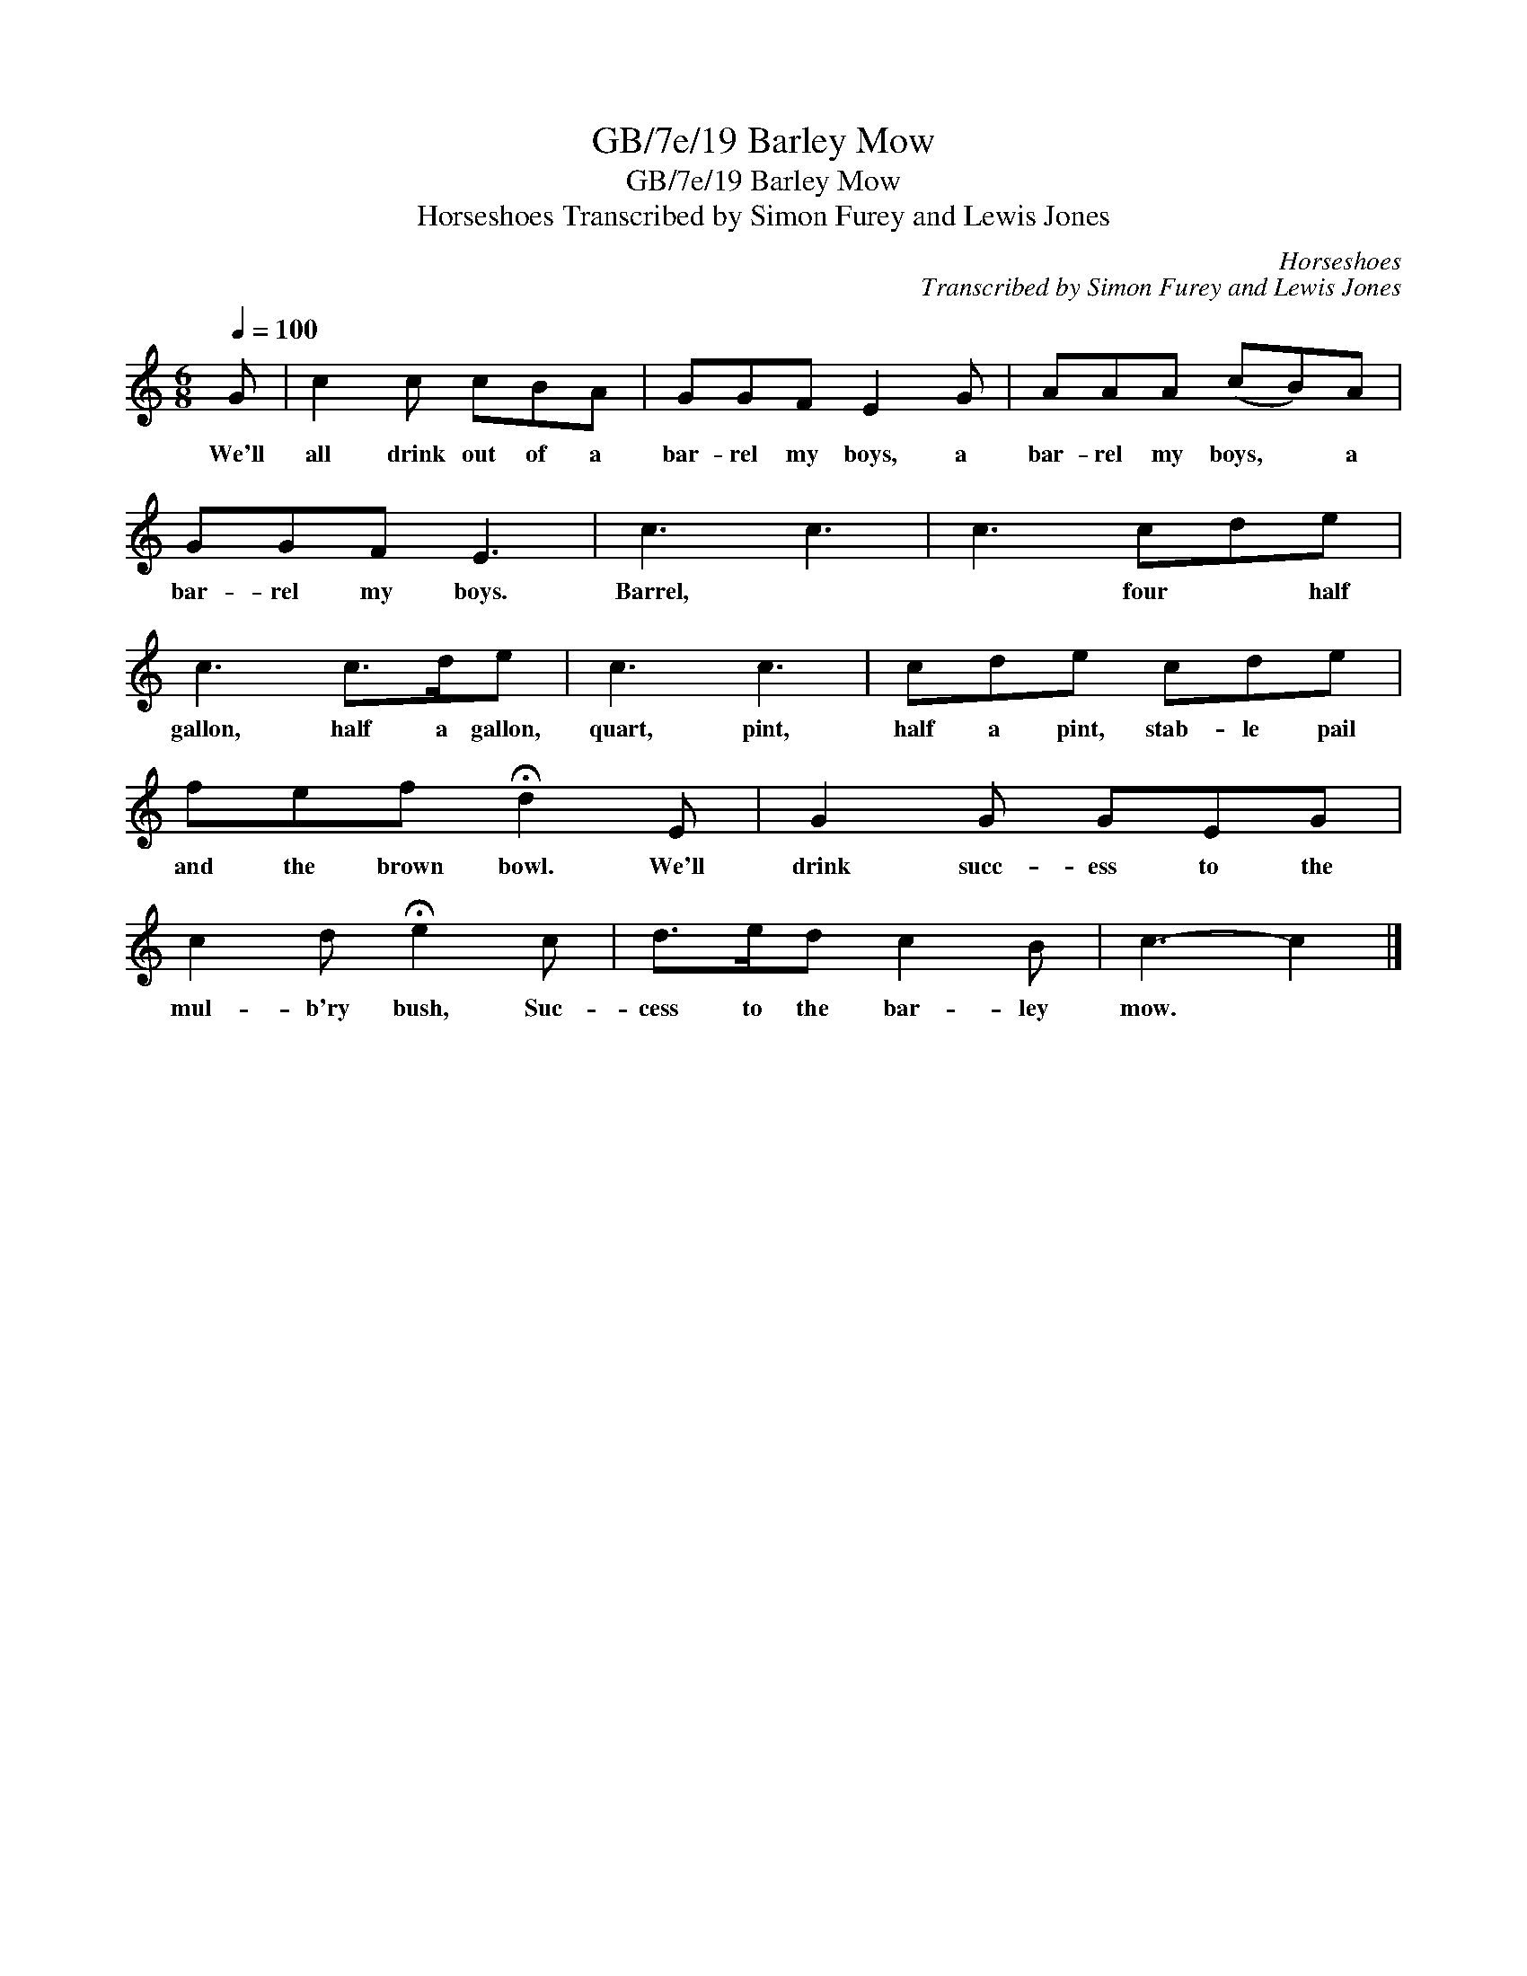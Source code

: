 X:1
T:GB/7e/19 Barley Mow
T:GB/7e/19 Barley Mow
T:Horseshoes Transcribed by Simon Furey and Lewis Jones
C:Horseshoes
C:Transcribed by Simon Furey and Lewis Jones
L:1/8
Q:1/4=100
M:6/8
K:C
V:1 treble 
V:1
 G | c2 c cBA | GGF E2 G | AAA (cB)A | GGF E3 | c3 c3 | c3 cde | c3 c>de | c3 c3 | cde cde | %10
w: We'll|all drink out of a|bar- rel my boys, a|bar- rel my boys, * a|bar- rel my boys.|Barrel, *|* four * half|gallon, half a gallon,|quart, pint,|half a pint, stab- le pail|
 fef !fermata!d2 E | G2 G GEG | c2 d !fermata!e2 c | d>ed c2 B | c3- c2 |] %15
w: and the brown bowl. We'll|drink succ- ess to the|mul- b'ry bush, Suc-|cess to the bar- ley|mow. *|


